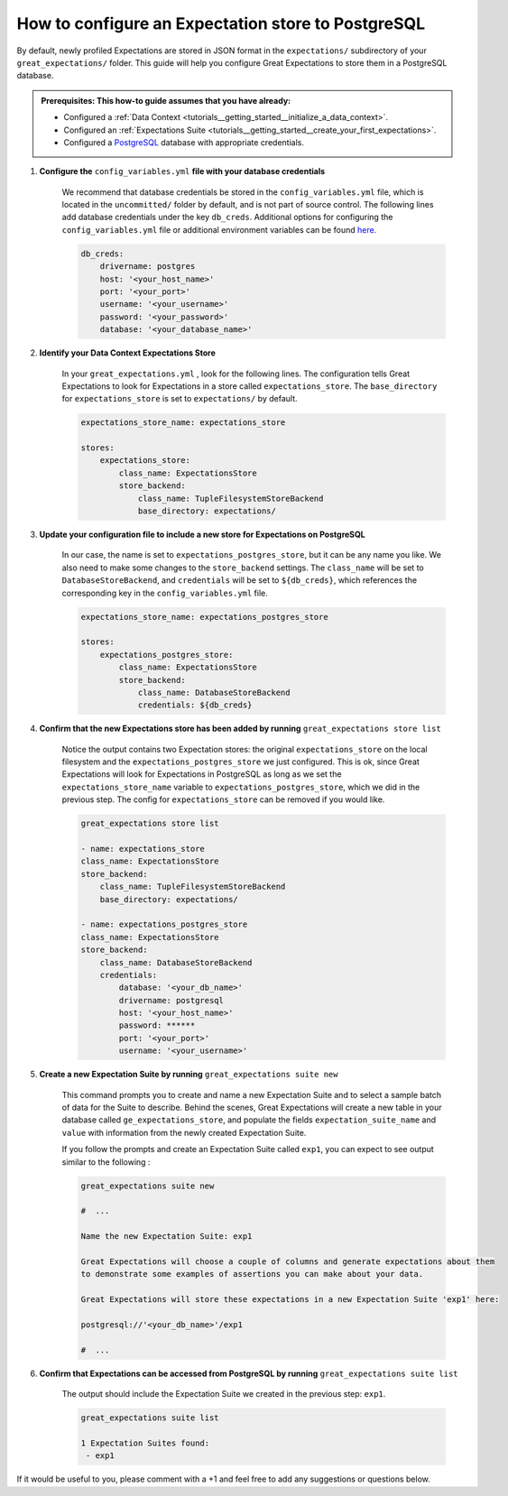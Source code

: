 .. _how_to_guides__configuring_metadata_stores__how_to_configure_an_expectation_store_to_postgresql:

How to configure an Expectation store to PostgreSQL
===================================================

By default, newly profiled Expectations are stored in JSON format in the ``expectations/`` subdirectory of your ``great_expectations/`` folder.  This guide will help you configure Great Expectations to store them in a PostgreSQL database.

.. admonition:: Prerequisites: This how-to guide assumes that you have already:

    - Configured a :ref:`Data Context <tutorials__getting_started__initialize_a_data_context>`.
    - Configured an :ref:`Expectations Suite <tutorials__getting_started__create_your_first_expectations>`.
    - Configured a `PostgreSQL <https://www.postgresql.org/>`_ database with appropriate credentials.

1. **Configure the** ``config_variables.yml`` **file with your database credentials**

    We recommend that database credentials be stored in the  ``config_variables.yml`` file, which is located in the ``uncommitted/`` folder by default, and is not part of source control.  The following lines add database credentials under the key ``db_creds``. Additional options for configuring the ``config_variables.yml`` file or additional environment variables can be found `here. <https://docs.greatexpectations.io/en/latest/how_to_guides/configuring_data_contexts/how_to_use_a_yaml_file_or_environment_variables_to_populate_credentials.html>`_

    .. code-block:: yaml

        db_creds:
            drivername: postgres
            host: '<your_host_name>'
            port: '<your_port>'
            username: '<your_username>'
            password: '<your_password>'
            database: '<your_database_name>'


2. **Identify your Data Context Expectations Store**

    In your ``great_expectations.yml`` , look for the following lines.  The configuration tells Great Expectations to look for Expectations in a store called ``expectations_store``. The ``base_directory`` for ``expectations_store`` is set to ``expectations/`` by default.

    .. code-block:: yaml

        expectations_store_name: expectations_store

        stores:
            expectations_store:
                class_name: ExpectationsStore
                store_backend:
                    class_name: TupleFilesystemStoreBackend
                    base_directory: expectations/


3. **Update your configuration file to include a new store for Expectations on PostgreSQL**

    In our case, the name is set to ``expectations_postgres_store``, but it can be any name you like.  We also need to make some changes to the ``store_backend`` settings.  The ``class_name`` will be set to ``DatabaseStoreBackend``, and ``credentials`` will be set to ``${db_creds}``, which references the corresponding key in the ``config_variables.yml`` file.

    .. code-block:: yaml

        expectations_store_name: expectations_postgres_store

        stores:
            expectations_postgres_store:
                class_name: ExpectationsStore
                store_backend:
                    class_name: DatabaseStoreBackend
                    credentials: ${db_creds}


4. **Confirm that the new Expectations store has been added by running** ``great_expectations store list``

    Notice the output contains two Expectation stores: the original ``expectations_store`` on the local filesystem and the ``expectations_postgres_store`` we just configured.  This is ok, since Great Expectations will look for Expectations in PostgreSQL as long as we set the ``expectations_store_name`` variable to ``expectations_postgres_store``, which we did in the previous step.  The config for ``expectations_store`` can be removed if you would like.

    .. code-block:: bash

        great_expectations store list

        - name: expectations_store
        class_name: ExpectationsStore
        store_backend:
            class_name: TupleFilesystemStoreBackend
            base_directory: expectations/

        - name: expectations_postgres_store
        class_name: ExpectationsStore
        store_backend:
            class_name: DatabaseStoreBackend
            credentials:
                database: '<your_db_name>'
                drivername: postgresql
                host: '<your_host_name>'
                password: ******
                port: '<your_port>'
                username: '<your_username>'


5. **Create a new Expectation Suite by running** ``great_expectations suite new``

    This command prompts you to create and name a new Expectation Suite and to select a sample batch of data for the Suite to describe. Behind the scenes, Great Expectations will create a new table in your database called ``ge_expectations_store``, and populate the fields ``expectation_suite_name`` and ``value`` with information from the newly created Expectation Suite.

    If you follow the prompts and create an Expectation Suite called ``exp1``, you can expect to see output similar to the following :

    .. code-block:: bash

        great_expectations suite new

        #  ...

        Name the new Expectation Suite: exp1

        Great Expectations will choose a couple of columns and generate expectations about them
        to demonstrate some examples of assertions you can make about your data.

        Great Expectations will store these expectations in a new Expectation Suite 'exp1' here:

        postgresql://'<your_db_name>'/exp1

        #  ...


6. **Confirm that Expectations can be accessed from PostgreSQL by running** ``great_expectations suite list``

    The output should include the Expectation Suite we created in the previous step: ``exp1``.

    .. code-block:: bash

        great_expectations suite list

        1 Expectation Suites found:
         - exp1


If it would be useful to you, please comment with a +1 and feel free to add any suggestions or questions below.

.. discourse::
    :topic_identifier: 183

